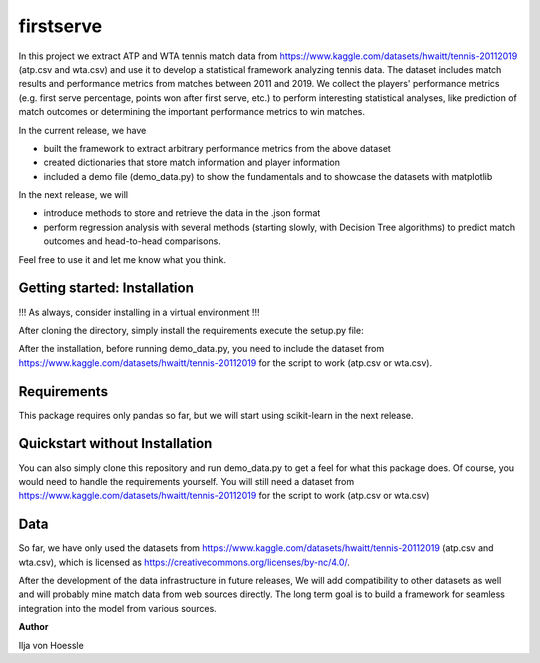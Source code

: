 firstserve
==========

In this project we extract ATP and WTA tennis match data from https://www.kaggle.com/datasets/hwaitt/tennis-20112019 (atp.csv and wta.csv) and use it to develop a statistical framework analyzing tennis data.
The dataset includes match results and performance metrics from matches between 2011 and 2019. We collect the players' performance metrics (e.g. first serve percentage, points won after first serve, etc.) to perform interesting statistical analyses,
like prediction of match outcomes or determining the important performance metrics to win matches.


In the current release, we have

* built the framework to extract arbitrary performance metrics from the above dataset
* created dictionaries that store match information and player information
* included a demo file (demo_data.py) to show the fundamentals and to showcase the datasets with matplotlib

In the next release, we will

* introduce methods to store and retrieve the data in the .json format
* perform regression analysis with several methods (starting slowly, with Decision Tree algorithms) to predict match outcomes and head-to-head comparisons.



Feel free to use it and let me know what you think.


Getting started: Installation
-----------------------------

!!! As always, consider installing in a virtual environment !!!

After cloning the directory, simply install the requirements execute the setup.py file:

.. code::
    $ pip install -r requirements.txt
    $ python3 setup.py install

After the installation, before running demo_data.py, you need to include the dataset from https://www.kaggle.com/datasets/hwaitt/tennis-20112019 for the script to work (atp.csv or wta.csv).

Requirements
------------

This package requires only pandas so far, but we will start using scikit-learn in the next release.

Quickstart without Installation
------------

You can also simply clone this repository and run demo_data.py to get a feel for what this package does. Of course, you would need to handle the requirements yourself.
You will still need a dataset from https://www.kaggle.com/datasets/hwaitt/tennis-20112019 for the script to work (atp.csv or wta.csv)

Data
----

So far, we have only used the datasets from https://www.kaggle.com/datasets/hwaitt/tennis-20112019 (atp.csv and wta.csv),
which is licensed as https://creativecommons.org/licenses/by-nc/4.0/.

After the development of the data infrastructure in future releases,
We will add compatibility to other datasets as well and will probably mine match data from web sources directly.
The long term goal is to build a framework for seamless integration into the model from various sources.

**Author**

Ilja von Hoessle


